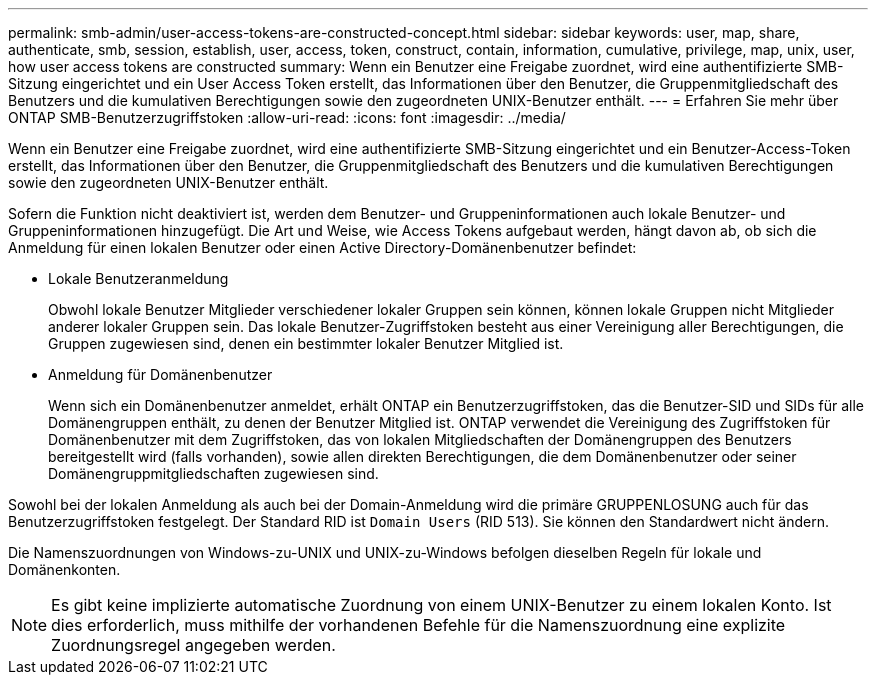 ---
permalink: smb-admin/user-access-tokens-are-constructed-concept.html 
sidebar: sidebar 
keywords: user, map, share, authenticate, smb, session, establish, user, access, token, construct, contain, information, cumulative, privilege, map, unix, user, how user access tokens are constructed 
summary: Wenn ein Benutzer eine Freigabe zuordnet, wird eine authentifizierte SMB-Sitzung eingerichtet und ein User Access Token erstellt, das Informationen über den Benutzer, die Gruppenmitgliedschaft des Benutzers und die kumulativen Berechtigungen sowie den zugeordneten UNIX-Benutzer enthält. 
---
= Erfahren Sie mehr über ONTAP SMB-Benutzerzugriffstoken
:allow-uri-read: 
:icons: font
:imagesdir: ../media/


[role="lead"]
Wenn ein Benutzer eine Freigabe zuordnet, wird eine authentifizierte SMB-Sitzung eingerichtet und ein Benutzer-Access-Token erstellt, das Informationen über den Benutzer, die Gruppenmitgliedschaft des Benutzers und die kumulativen Berechtigungen sowie den zugeordneten UNIX-Benutzer enthält.

Sofern die Funktion nicht deaktiviert ist, werden dem Benutzer- und Gruppeninformationen auch lokale Benutzer- und Gruppeninformationen hinzugefügt. Die Art und Weise, wie Access Tokens aufgebaut werden, hängt davon ab, ob sich die Anmeldung für einen lokalen Benutzer oder einen Active Directory-Domänenbenutzer befindet:

* Lokale Benutzeranmeldung
+
Obwohl lokale Benutzer Mitglieder verschiedener lokaler Gruppen sein können, können lokale Gruppen nicht Mitglieder anderer lokaler Gruppen sein. Das lokale Benutzer-Zugriffstoken besteht aus einer Vereinigung aller Berechtigungen, die Gruppen zugewiesen sind, denen ein bestimmter lokaler Benutzer Mitglied ist.

* Anmeldung für Domänenbenutzer
+
Wenn sich ein Domänenbenutzer anmeldet, erhält ONTAP ein Benutzerzugriffstoken, das die Benutzer-SID und SIDs für alle Domänengruppen enthält, zu denen der Benutzer Mitglied ist. ONTAP verwendet die Vereinigung des Zugriffstoken für Domänenbenutzer mit dem Zugriffstoken, das von lokalen Mitgliedschaften der Domänengruppen des Benutzers bereitgestellt wird (falls vorhanden), sowie allen direkten Berechtigungen, die dem Domänenbenutzer oder seiner Domänengruppmitgliedschaften zugewiesen sind.



Sowohl bei der lokalen Anmeldung als auch bei der Domain-Anmeldung wird die primäre GRUPPENLOSUNG auch für das Benutzerzugriffstoken festgelegt. Der Standard RID ist `Domain Users` (RID 513). Sie können den Standardwert nicht ändern.

Die Namenszuordnungen von Windows-zu-UNIX und UNIX-zu-Windows befolgen dieselben Regeln für lokale und Domänenkonten.

[NOTE]
====
Es gibt keine implizierte automatische Zuordnung von einem UNIX-Benutzer zu einem lokalen Konto. Ist dies erforderlich, muss mithilfe der vorhandenen Befehle für die Namenszuordnung eine explizite Zuordnungsregel angegeben werden.

====